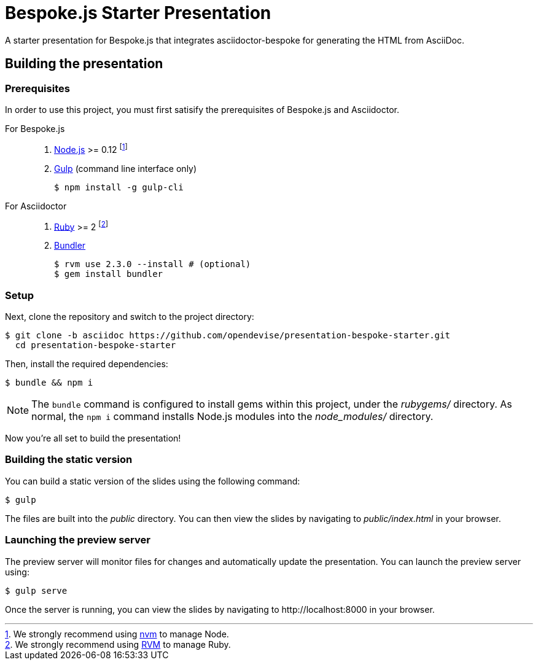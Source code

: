 = Bespoke.js Starter Presentation
:experimental:

A starter presentation for Bespoke.js that integrates asciidoctor-bespoke for generating the HTML from AsciiDoc.

== Building the presentation

=== Prerequisites

In order to use this project, you must first satisify the prerequisites of Bespoke.js and Asciidoctor.

For Bespoke.js::

. https://nodejs.org[Node.js] >= 0.12 footnote:[We strongly recommend using https://github.com/creationix/nvm[nvm] to manage Node.]
. http://gulpjs.com[Gulp] (command line interface only)

 $ npm install -g gulp-cli

For Asciidoctor::

. https://www.ruby-lang.org[Ruby] >= 2 footnote:[We strongly recommend using http://rvm.io[RVM] to manage Ruby.]
. http://bundler.io[Bundler]

 $ rvm use 2.3.0 --install # (optional)
 $ gem install bundler

=== Setup

Next, clone the repository and switch to the project directory:

 $ git clone -b asciidoc https://github.com/opendevise/presentation-bespoke-starter.git
   cd presentation-bespoke-starter

Then, install the required dependencies:

 $ bundle && npm i

NOTE: The `bundle` command is configured to install gems within this project, under the [.path]_rubygems/_ directory.
As normal, the `npm i` command installs Node.js modules into the [.path]_node_modules/_ directory.

Now you're all set to build the presentation!

=== Building the static version

You can build a static version of the slides using the following command:

 $ gulp

The files are built into the _public_ directory.
You can then view the slides by navigating to _public/index.html_ in your browser.

=== Launching the preview server

The preview server will monitor files for changes and automatically update the presentation.
You can launch the preview server using:

 $ gulp serve

Once the server is running, you can view the slides by navigating to \http://localhost:8000 in your browser.
